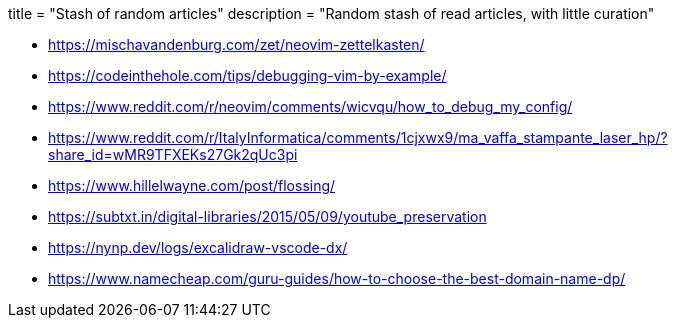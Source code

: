 +++
title = "Stash of random articles"
description = "Random stash of read articles, with little curation"
+++

* https://mischavandenburg.com/zet/neovim-zettelkasten/
* https://codeinthehole.com/tips/debugging-vim-by-example/
* https://www.reddit.com/r/neovim/comments/wicvqu/how_to_debug_my_config/
* https://www.reddit.com/r/ItalyInformatica/comments/1cjxwx9/ma_vaffa_stampante_laser_hp/?share_id=wMR9TFXEKs27Gk2qUc3pi
* https://www.hillelwayne.com/post/flossing/
* https://subtxt.in/digital-libraries/2015/05/09/youtube_preservation
* https://nynp.dev/logs/excalidraw-vscode-dx/
* https://www.namecheap.com/guru-guides/how-to-choose-the-best-domain-name-dp/
